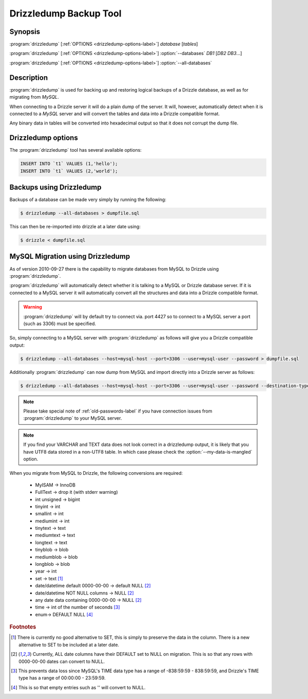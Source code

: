 Drizzledump Backup Tool
=======================

Synopsis
--------

:program:`drizzledump` [:ref:`OPTIONS <drizzledump-options-label>`] *database* [*tables*]

:program:`drizzledump` [:ref:`OPTIONS <drizzledump-options-label>`] :option:`--databases` *DB1* [*DB2* *DB3*...]

:program:`drizzledump` [:ref:`OPTIONS <drizzledump-options-label>`] :option:`--all-databases`

Description
-----------

:program:`drizzledump` is used for backing up and
restoring logical backups of a Drizzle database, as well as for migrating
from *MySQL*. 

When connecting to a Drizzle server it will do a plain dump of the server.  It
will, however, automatically detect when it is connected to a *MySQL* server and
will convert the tables and data into a Drizzle compatible format.

Any binary data in tables will be converted into hexadecimal output so that it
does not corrupt the dump file.

.. _drizzledump-options-label:

Drizzledump options
-------------------

The :program:`drizzledump` tool has several available options:

.. option:: --all-databases, -A

   Dumps all databases found on the server apart from ``information_schema`` and
   ``data_dictionary`` in Drizzle and ``information_schema``,
   ``performance_schema`` and ``mysql`` in MySQL.

.. option:: --force, -f

   Continue even if we get an sql-error.

.. option:: --help, -?

   Show a message with all the available options.

.. option:: --lock-all-tables, -x

   Locks all the tables for all databases with a global read lock.  The lock is
   released automatically when :program:`drizzledump` ends.
   Turns on :option:`--single-transaction` and :option:`--lock-tables`.

.. option:: --single-transaction

   Creates a consistent snapshot by dumping the tables in a single transaction.
   During the snapshot no other connected client should use any of the
   following as this will implicitly commit the transaction and prevent the
   consistency:

   .. code-block:: mysql

	ALTER TABLE
	DROP TABLE
	RENAME TABLE
	TRUNCATE TABLE

   Only works with InnoDB.

.. option:: --skip-opt

   A shortcut for :option:`--skip-drop-table`, :option:`--skip-create`, 
   :option:`--skip-extended-insert` and :option:`--skip-disable-keys`

.. option:: --tables t1 t2 ...

   Dump a list of tables.

.. option:: --show-progress-size rows (=10000)

   Show progress of the dump every *rows* of the dump.  Requires
   :option:`--verbose`

.. option:: --verbose, -v

   Sends various verbose information to stderr as the dump progresses.

.. option:: --skip-extended-insert

   Dump every row on an individual line.  For example:

.. code-block:: mysql

	INSERT INTO `t1` VALUES (1,'hello');
	INSERT INTO `t1` VALUES (2,'world');

.. option:: --skip-dump-date

   Do not display the date/time at the end of the dump.

.. option:: --no-defaults

   Do not attempt to read configuration from configuration files.

.. option:: --add-drop-database

   Add ``DROP DATABASE`` statements before ``CREATE DATABASE``.

.. option:: --compact

   Gives a more compact output by disabling header/footer comments and enabling
   :option:`--skip-add-drop-table`, :option:`--skip-disable-keys` 
   and :option:`--skip-add-locks`.

.. option:: --databases, -B

   Dump several databases.  The databases do not need to follow on after this
   option, they can be anywhere in the command line.

.. option:: --skip-disable-keys, -K

   Do not dump the statements ``ALTER TABLE ... DISABLE KEYS`` and
   ``ALTER TABLE ... ENABLE KEYS``

.. option:: --ignore-table table

   Do not dump specified table, needs to be in the format ``database.table``.
   Can be specified multiple times for multiple tables.

.. option:: --insert-ignore

   Add the ``IGNORE`` keyword into every ``INSERT`` statement.

.. option:: --no-autocommit

   Make the dump of each table a single transaction by wrapping it in ``COMMIT``
   statements.

.. option:: --no-create-db, -n

   Do not dump the ``CREATE DATABASE`` statements when using
   :option:`--all-databases` or :option:`--databases`.

.. option:: --skip-create, -t

   Do not dump the ``CREATE TABLE`` statements.

.. option:: --no-data, -d

   Do not dump the data itself, used to dump the schemas only.

.. option:: --replace

   Use ``REPLACE INTO`` statements instead of ``INSERT INTO``

.. option:: --destination-type type (=stdout)

   Destination of the data.

   **stdout**
   The default.  Output to the command line

   **database**
   Connect to another database and pipe data to that.

   .. versionadded:: Drizzle7 2010-09-27

.. option:: --destination-host hostname (=localhost)

   The hostname for the destination database.  Requires
   :option:`--destination-type` `= database`

   .. versionadded:: Drizzle7 2010-09-27

.. option:: --destination-port port (=3306)

   The port number for the destination database.  Requires
   :option:`--destination-type` `= database`

   .. versionadded:: Drizzle7 2010-09-27

.. option:: --destination-user username

   The username for the destinations database.  Requires
   :option:`--destination-type` `= database`

   .. versionadded:: Drizzle7 2010-09-27

.. option:: --destination-password password

   The password for the destination database.  Requires
   :option:`--destination-type` `= database`

   .. versionadded:: Drizzle7 2010-09-27

.. option:: --destination-database database

   The database for the destination database, for use when only dumping a
   single database.  Requires
   :option:`--destination-type` `= database`

   .. versionadded:: Drizzle7 2010-09-27

.. option:: --my-data-is-mangled

   If your data is UTF8 but has been stored in a latin1 table using a latin1
   connection then corruption is likely and drizzledump by default will retrieve
   mangled data.  This is because MySQL will convert the data to UTF8 on the way
   out to drizzledump and you effectively get a double-conversion to UTF8.

   This typically happens with PHP apps that do not use ``SET NAMES``.

   In these cases setting this option will retrieve the data as you see it in
   your application.

   .. versionadded:: Drizzle7 2011-01-31

.. option:: --host, -h hostname (=localhost)

   The hostname of the database server.

.. option:: --user, -u username

   The username for the database server.

.. option:: --password, -P password

   The password for the database server.

.. option:: --port, -p port (=4427)

   The port number of the database server.

.. option:: --protocol protocol (=mysql)

   The protocol to use when connecting to the database server.  Options are:

   **mysql**
   The standard MySQL protocol.

   **drizzle**
   The Drizzle protocol.

Backups using Drizzledump
-------------------------

Backups of a database can be made very simply by running the following:

.. code-block:: bash

  $ drizzledump --all-databases > dumpfile.sql

This can then be re-imported into drizzle at a later date using:

.. code-block:: bash

  $ drizzle < dumpfile.sql

.. _drizzledump-migration-label:

MySQL Migration using Drizzledump
---------------------------------

As of version 2010-09-27 there is the capability to migrate databases from
MySQL to Drizzle using :program:`drizzledump`.

:program:`drizzledump` will automatically detect whether it is talking to a
MySQL or Drizzle database server.  If it is connected to a MySQL server it will
automatically convert all the structures and data into a Drizzle compatible 
format.

.. warning::

   :program:`drizzledump` will by default try to connect via. port 4427 so to
   connect to a MySQL server a port (such as 3306) must be specified.

So, simply connecting to a MySQL server with :program:`drizzledump` as follows
will give you a Drizzle compatible output:

.. code-block:: bash

  $ drizzledump --all-databases --host=mysql-host --port=3306 --user=mysql-user --password > dumpfile.sql

Additionally :program:`drizzledump` can now dump from MySQL and import directly
into a Drizzle server as follows:

.. code-block:: bash

  $ drizzledump --all-databases --host=mysql-host --port=3306 --user=mysql-user --password --destination-type=database --desination-host=drizzle-host

.. note::

   Please take special note of :ref:`old-passwords-label` if you have connection
   issues from :program:`drizzledump` to your MySQL server.

.. note::
   If you find your VARCHAR and TEXT data does not look correct in a drizzledump
   output, it is likely that you have UTF8 data stored in a non-UTF8 table.  In
   which case please check the :option:`--my-data-is-mangled` option.

When you migrate from MySQL to Drizzle, the following conversions are required:

 * MyISAM -> InnoDB
 * FullText -> drop it (with stderr warning)
 * int unsigned -> bigint
 * tinyint -> int
 * smallint -> int
 * mediumint -> int
 * tinytext -> text
 * mediumtext -> text
 * longtext -> text
 * tinyblob -> blob
 * mediumblob -> blob
 * longblob -> blob
 * year -> int
 * set -> text [1]_
 * date/datetime default 0000-00-00 -> default NULL [2]_
 * date/datetime NOT NULL columns -> NULL [2]_
 * any date data containing 0000-00-00 -> NULL [2]_
 * time -> int of the number of seconds [3]_
 * enum-> DEFAULT NULL [4]_

.. rubric:: Footnotes

.. [1] There is currently no good alternative to SET, this is simply to preserve
       the data in the column.  There is a new alternative to SET to be included
       at a later date.

.. [2] Currently, ALL date columns have their DEFAULT set to NULL on migration.
       This is so that any rows with 0000-00-00 dates can convert to NULL.

.. [3] This prevents data loss since MySQL's TIME data type has a range of
       -838:59:59 - 838:59:59, and Drizzle's TIME type has a range of
       00:00:00 - 23:59:59.

.. [4] This is so that empty entries such as '' will convert to NULL.
